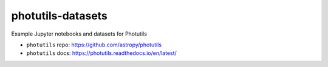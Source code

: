 photutils-datasets
==================

Example Jupyter notebooks and datasets for Photutils

* ``photutils`` repo: https://github.com/astropy/photutils
* ``photutils`` docs: https://photutils.readthedocs.io/en/latest/
